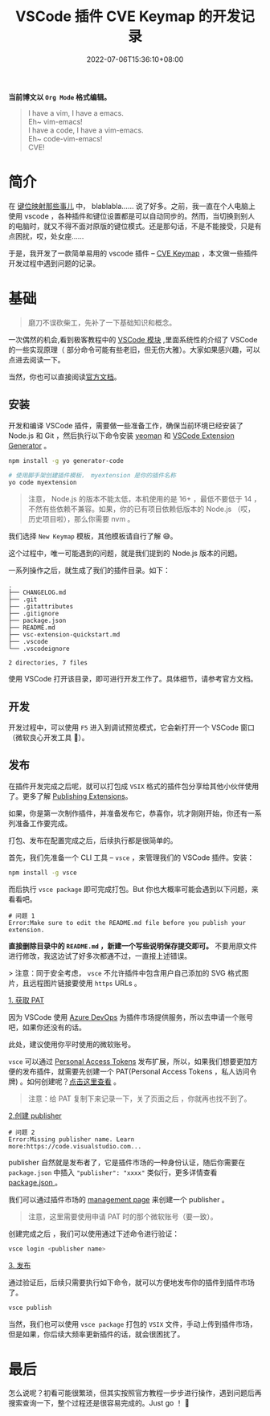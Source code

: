 #+DATE: 2022-07-06T15:36:10+08:00
#+TITLE: VSCode 插件 CVE Keymap 的开发记录
#+CATEGORIES[]: 玩具
#+TAGS[]: Vim Emacs
#+CARD: 

*当前博文以 =Org Mode= 格式编辑。*

#+BEGIN_QUOTE 
I have a vim, I have a emacs.\\
Eh~ vim-emacs!\\
I have a code, I have a vim-emacs.\\
Eh~ code-vim-emacs!\\
CVE!
#+END_QUOTE

# more

* 简介

在 [[../editor-keybindings/][键位映射那些事儿]] 中， blablabla…… 说了好多。之前，我一直在个人电脑上使用 vscode ，各种插件和键位设置都是可以自动同步的。然而，当切换到别人的电脑时，就又不得不面对原版的键位模式。还是那句话，不是不能接受，只是有点困扰，哎，处女座……

于是，我开发了一款简单易用的 vscode 插件 -- [[https://marketplace.visualstudio.com/items?itemName=loveminimal.cve-keymap][CVE Keymap]] ，本文做一些插件开发过程中遇到问题的记录。

#+BEGIN_HTML
<img src="imgs/1.jpg" width="" style="float: ;" />
#+END_HTML

* 基础

#+BEGIN_QUOTE 
磨刀不误砍柴工，先补了一下基础知识和概念。
#+END_QUOTE

一次偶然的机会,看到极客教程中的 [[https://geek-docs.com/vscode][VSCode 模块]] ,里面系统性的介绍了 VSCode 的一些实现原理（ 部分命令可能有些老旧，但无伤大雅）。大家如果感兴趣，可以点进去阅读一下。


当然，你也可以直接阅读[[https://code.visualstudio.com/api/get-started/your-first-extension][官方文档]]。


** 安装

开发和编译 VSCode 插件，需要做一些准备工作，确保当前环境已经安装了 Node.js 和 Git ，然后执行以下命令安装 [[https://yeoman.io/][yeoman]] 和 [[https://www.npmjs.com/package/generator-code][VSCode Extension Generator]] 。

#+BEGIN_SRC sh
npm install -g yo generator-code

# 使用脚手架创建插件模板， myextension 是你的插件名称
yo code myextension					
#+END_SRC


#+BEGIN_QUOTE 
注意， Node.js 的版本不能太低，本机使用的是 16+ ，最低不要低于 14 ，不然有些依赖不兼容。如果，你的已有项目依赖低版本的 Node.js （哎，历史项目啦），那么你需要 nvm 。
#+END_QUOTE

#+BEGIN_HTML
<img src="imgs/tn.jpg" width="" style="float: ;" />
#+END_HTML

我们选择 =New Keymap= 模板，其他模板请自行了解 😅。

#+BEGIN_HTML
<div class="oh-essay">
这个过程中，唯一可能遇到的问题，就是我们提到的 Node.js 版本的问题。
</div>
#+END_HTML


一系列操作之后，就生成了我们的插件目录。如下：

#+BEGIN_EXAMPLE 
.
├── CHANGELOG.md
├── .git
├── .gitattributes
├── .gitignore
├── package.json
├── README.md
├── vsc-extension-quickstart.md
├── .vscode
└── .vscodeignore

2 directories, 7 files
#+END_EXAMPLE

使用 VSCode 打开该目录，即可进行开发工作了。具体细节，请参考官方文档。

** 开发

开发过程中，可以使用 =F5= 进入到调试预览模式，它会新打开一个 VSCode 窗口（微软良心开发工具 🥰）。

** 发布

在插件开发完成之后呢，就可以打包成 =VSIX= 格式的插件包分享给其他小伙伴使用了。更多了解 [[https://code.visualstudio.com/api/working-with-extensions/publishing-extension][Publishing Extensions]]。

#+BEGIN_HTML
<div class="oh-essay">
如果，你是第一次制作插件，并准备发布它，恭喜你，坑才刚刚开始，你还有一系列准备工作要完成。
</div>
#+END_HTML

打包、发布在配置完成之后，后续执行都是很简单的。

首先，我们先准备一个 CLI 工具 -- =vsce= ，来管理我们的 VSCode 插件。安装：

#+BEGIN_SRC sh
npm install -g vsce
#+END_SRC

而后执行 =vsce package= 即可完成打包。But 你也大概率可能会遇到以下问题，来看看吧。

#+BEGIN_EXAMPLE 
# 问题 1
Error:Make sure to edit the README.md file before you publish your extension.
#+END_EXAMPLE

*直接删除目录中的 =README.md= ，新建一个写些说明保存提交即可。* 不要用原文件进行修改，我这边试了好多次都通不过，一直报上述错误。

> 注意：同于安全考虑， =vsce= 不允许插件中包含用户自己添加的 SVG 格式图片，且远程图片链接要使用 =https= URLs 。

_1. 获取 PAT_

因为 VSCode 使用 [[https://azure.microsoft.com/services/devops/][Azure DevOps]] 为插件市场提供服务，所以去申请一个账号吧，如果你还没有的话。

#+BEGIN_HTML
<div class="oh-essay">
此处，建议使用你平时使用的微软账号。
</div>
#+END_HTML

=vsce= 可以通过 [[https://docs.microsoft.com/azure/devops/integrate/get-started/authentication/pats][Personal Access Tokens]] 发布扩展，所以，如果我们想要更加方便的发布插件，就需要先创建一个 PAT(Personal Access Tokens ，私人访问令牌) 。如何创建呢？[[https://code.visualstudio.com/api/working-with-extensions/publishing-extension#get-a-personal-access-token][点击这里查看]] 。

#+BEGIN_QUOTE 
注意：给 PAT 复制下来记录一下，关了页面之后 ，你就再也找不到了。
#+END_QUOTE

_2.创建 publisher_

#+BEGIN_EXAMPLE 
# 问题 2
Error:Missing publisher name. Learn more:https://code.visualstudio.com...
#+END_EXAMPLE

publisher 自然就是发布者了，它是插件市场的一种身份认证，随后你需要在 =package.json= 中插入 ="publisher": "xxxx"= 类似行，更多详情查看 [[https://code.visualstudio.com/api/references/extension-manifest][ package.json ]]。

我们可以通过插件市场的 [[https://marketplace.visualstudio.com/manage][management page]] 来创建一个 publisher 。

#+BEGIN_QUOTE 
注意，这里需要使用申请 PAT 时的那个微软账号（要一致）。
#+END_QUOTE

创建完成之后 ，我们可以使用通过下述命令进行验证：

#+BEGIN_SRC sh
vsce login <publisher name>
#+END_SRC

_3. 发布_

通过验证后，后续只需要执行如下命令，就可以方便地发布你的插件到插件市场了。

#+BEGIN_SRC sh
vsce publish
#+END_SRC

当然，我们也可以使用 =vsce package= 打包的 =VSIX= 文件，手动上传到插件市场，但是如果，你后续大频率更新插件的话，就会很困扰了。

* 最后

怎么说呢？初看可能很繁琐，但其实按照官方教程一步步进行操作，遇到问题后再搜索查询一下，整个过程还是很容易完成的。Just go ！ 🌟